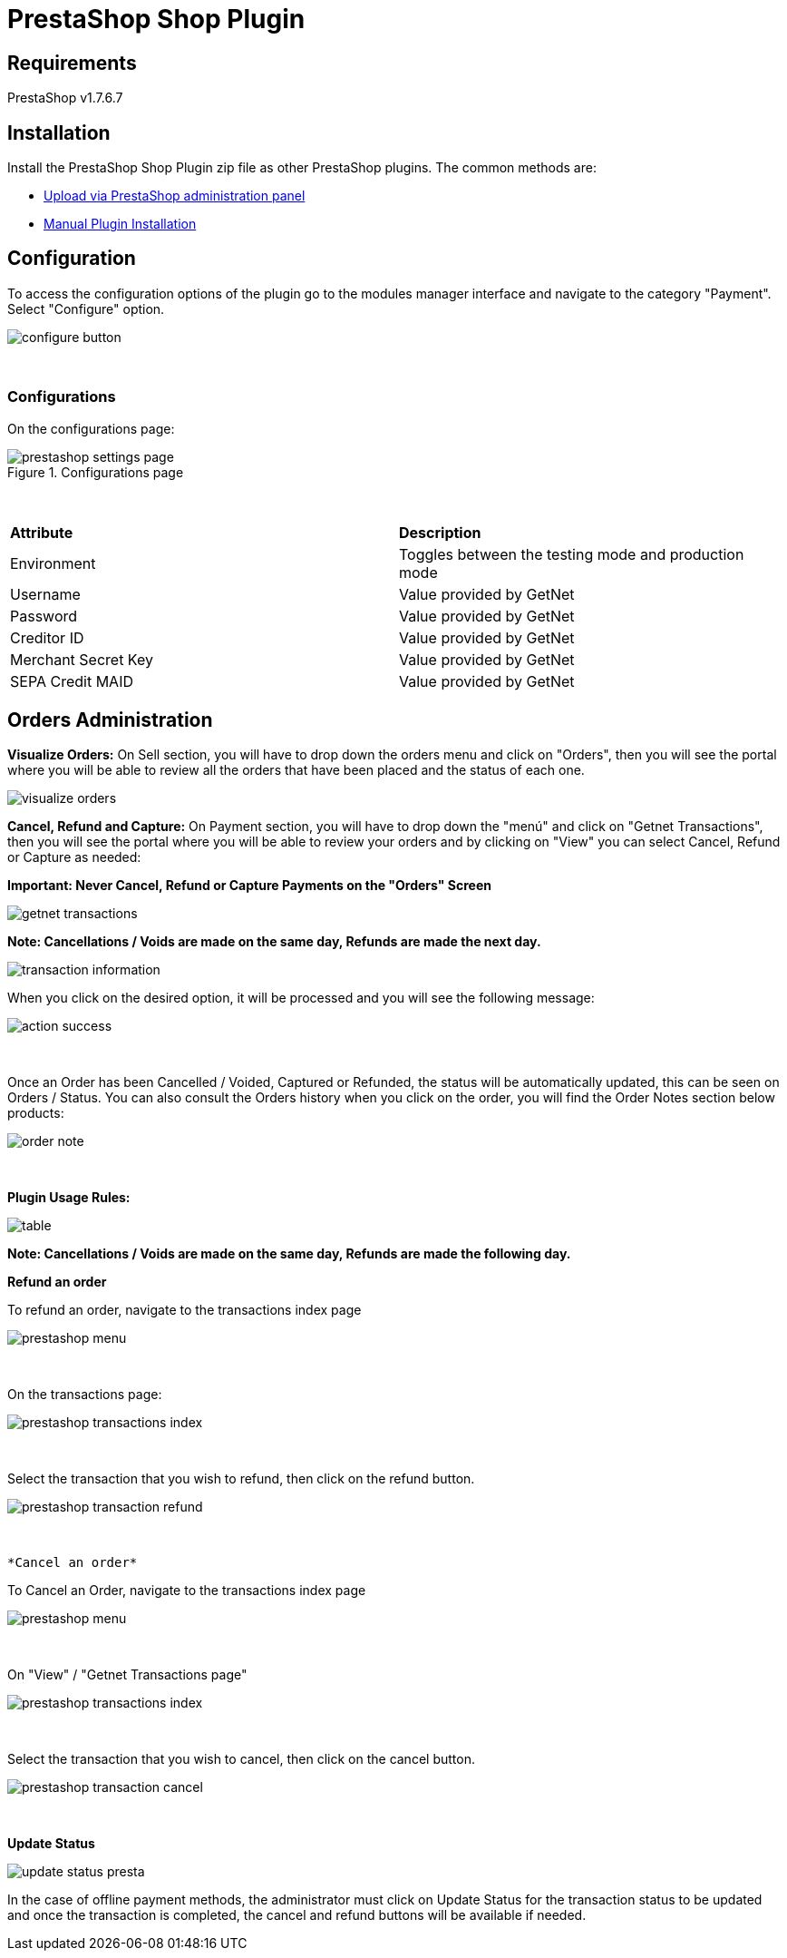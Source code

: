[#PaymentPageSolutions_SP_PrestaShop_Integration]
= PrestaShop Shop Plugin

== Requirements

PrestaShop v1.7.6.7

== Installation

Install the PrestaShop Shop Plugin zip file as other PrestaShop plugins. The common methods are:

- https://addons.prestashop.com/en/content/21-how-to[Upload via PrestaShop administration panel^]
- https://addons.prestashop.com/en/content/13-installing-modules[Manual Plugin Installation^]

== Configuration

To access the configuration options of the plugin go to the modules manager interface and navigate to the category "Payment". Select "Configure" option.

[%hardbreaks]
image::https://raw.githubusercontent.com/getneteurope/docs/shopplugins/content/images/09-02-prestashop/configure-button.jpg[]

{empty} +

=== Configurations

On the configurations page:

[%hardbreaks]
image::https://raw.githubusercontent.com/getneteurope/docs/shopplugins/content/images/09-02-prestashop/prestashop-settings-page.jpg[title="Configurations page"]

{empty} +

|===
| *Attribute*    | *Description*           
| Environment| Toggles between the testing mode and production mode
|Username|Value provided by GetNet
|Password|Value provided by GetNet
|Creditor ID|Value provided by GetNet
|Merchant Secret Key|Value provided by GetNet
|SEPA Credit MAID|Value provided by GetNet
|===



[#Orders Administration]
== Orders Administration

*Visualize Orders:* On Sell section, you will have to drop down the orders menu and click on "Orders", then you will see the portal where you will be able to review all the orders that have been placed and the status of each one.
[%hardbreaks]
image::https://raw.githubusercontent.com/getneteurope/docs/shopplugins/content/images/09-02-prestashop/visualize-orders.PNG[]


*Cancel, Refund and Capture:* On Payment section, you will have to drop down the "menú" and click on "Getnet Transactions", then you will see the portal where you will be able to review your orders and by clicking on "View" you can select Cancel, Refund or Capture as needed: +
[float]
**Important: Never Cancel, Refund or Capture Payments on the "Orders" Screen**

[%hardbreaks]
image::https://raw.githubusercontent.com/getneteurope/docs/shopplugins/content/images/09-02-prestashop/getnet_transactions.PNG[]

*Note: Cancellations / Voids are made on the same day, Refunds are made the next day.*
[%hardbreaks]
image::https://raw.githubusercontent.com/getneteurope/docs/shopplugins/content/images/09-02-prestashop/transaction_information.PNG[]

When you click on the desired option, it will be processed and you will see the following message:
[%hardbreaks]
image::https://raw.githubusercontent.com/getneteurope/docs/shopplugins/content/images/09-02-prestashop/action_success.PNG[]

{empty} +

Once an Order has been Cancelled / Voided, Captured or Refunded, the status will be automatically updated, this can be seen on Orders / Status. You can also consult the Orders history when you click on the order, you will find the Order Notes section below products:
[%hardbreaks]
image::https://raw.githubusercontent.com/getneteurope/docs/shopplugins/content/images/09-02-prestashop/order_note.PNG[]

{empty} +

*Plugin Usage Rules:*
[%hardbreaks]
image::https://raw.githubusercontent.com/getneteurope/docs/shopplugins/content/images/09-02-prestashop/table.PNG[]
**Note: Cancellations / Voids are made on the same day, Refunds are made the following day.**



*Refund an order*

To refund an order, navigate to the transactions index page

[%hardbreaks]
image::https://raw.githubusercontent.com/getneteurope/docs/shopplugins/content/images/09-02-prestashop/prestashop-menu.png[]

{empty} +

On the transactions page:

[%hardbreaks]
image::https://raw.githubusercontent.com/getneteurope/docs/shopplugins/content/images/09-02-prestashop/prestashop-transactions-index.jpg[]

{empty} +

Select the transaction that you wish to refund, then click on the refund button.

[%hardbreaks]
image::https://raw.githubusercontent.com/getneteurope/docs/shopplugins/content/images/09-02-prestashop/prestashop-transaction-refund.jpg[]

{empty} +

 *Cancel an order*

To Cancel an Order, navigate to the transactions index page

[%hardbreaks]
image::https://raw.githubusercontent.com/getneteurope/docs/shopplugins/content/images/09-02-prestashop/prestashop-menu.png[]

{empty} +

On "View" / "Getnet Transactions page"

[%hardbreaks]
image::https://raw.githubusercontent.com/getneteurope/docs/shopplugins/content/images/09-02-prestashop/prestashop-transactions-index.jpg[]

{empty} +

Select the transaction that you wish to cancel, then click on the cancel button.

[%hardbreaks]
image::https://raw.githubusercontent.com/getneteurope/docs/shopplugins/content/images/09-02-prestashop/prestashop-transaction-cancel.jpg[]

{empty} +


*Update Status*

image::https://raw.githubusercontent.com/getneteurope/docs/shopplugins/content/images/09-02-prestashop/update_status_presta.jpg[]

In the case of offline payment methods, the administrator must click on Update Status for the transaction status to be updated and once the transaction is completed, the cancel and refund buttons will be available if needed.

